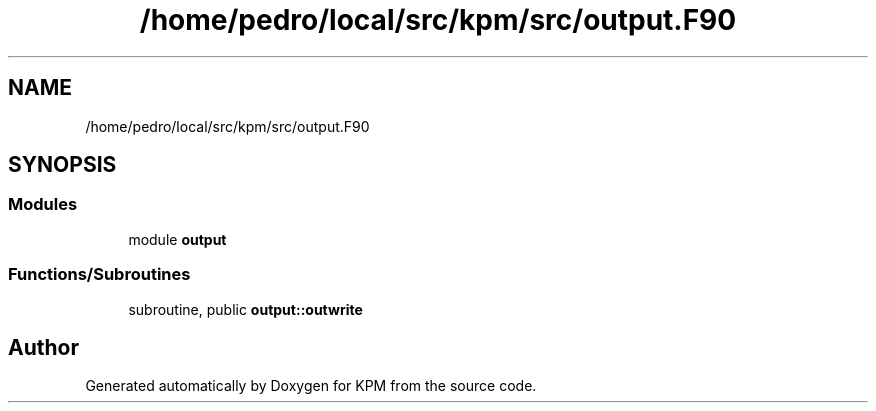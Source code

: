 .TH "/home/pedro/local/src/kpm/src/output.F90" 3 "Tue Nov 20 2018" "Version 1.0" "KPM" \" -*- nroff -*-
.ad l
.nh
.SH NAME
/home/pedro/local/src/kpm/src/output.F90
.SH SYNOPSIS
.br
.PP
.SS "Modules"

.in +1c
.ti -1c
.RI "module \fBoutput\fP"
.br
.in -1c
.SS "Functions/Subroutines"

.in +1c
.ti -1c
.RI "subroutine, public \fBoutput::outwrite\fP"
.br
.in -1c
.SH "Author"
.PP 
Generated automatically by Doxygen for KPM from the source code\&.

